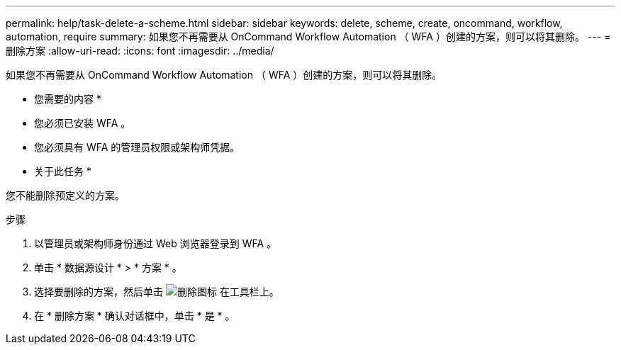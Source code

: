 ---
permalink: help/task-delete-a-scheme.html 
sidebar: sidebar 
keywords: delete, scheme, create, oncommand, workflow, automation, require 
summary: 如果您不再需要从 OnCommand Workflow Automation （ WFA ）创建的方案，则可以将其删除。 
---
= 删除方案
:allow-uri-read: 
:icons: font
:imagesdir: ../media/


[role="lead"]
如果您不再需要从 OnCommand Workflow Automation （ WFA ）创建的方案，则可以将其删除。

* 您需要的内容 *

* 您必须已安装 WFA 。
* 您必须具有 WFA 的管理员权限或架构师凭据。


* 关于此任务 *

您不能删除预定义的方案。

.步骤
. 以管理员或架构师身份通过 Web 浏览器登录到 WFA 。
. 单击 * 数据源设计 * > * 方案 * 。
. 选择要删除的方案，然后单击 image:../media/delete_wfa_icon.gif["删除图标"] 在工具栏上。
. 在 * 删除方案 * 确认对话框中，单击 * 是 * 。

